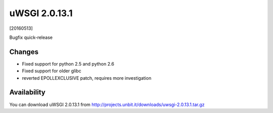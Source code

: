 uWSGI 2.0.13.1
==============

[20160513]

Bugfix quick-release

Changes
-------

- Fixed support for python 2.5 and python 2.6
- Fixed support for older glibc
- reverted EPOLLEXCLUSIVE patch, requires more investigation


Availability
------------

You can download uWSGI 2.0.13.1 from http://projects.unbit.it/downloads/uwsgi-2.0.13.1.tar.gz
